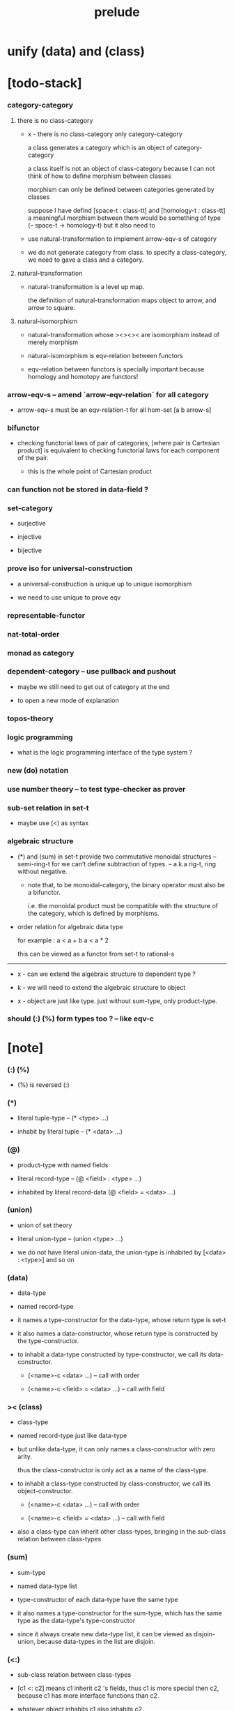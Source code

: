#+html_head: <link rel="stylesheet" href="css/org-page.css"/>
#+title: prelude
* unify (data) and (class)
* [todo-stack]

*** category-category

***** there is no class-category

      - x -
        there is no class-category only category-category

        a class generates a category
        which is an object of category-category

        a class itself is not an object of class-category
        because
        I can not think of how to define morphism between classes

        morphism can only be defined between categories
        generated by classes

        suppose I have defind
        [space-t : class-tt] and [homology-t : class-tt]
        a meaningful morphism between them
        would be something of type (-- space-t -> homology-t)
        but it also need to

      - use natural-transformation to implement arrow-eqv-s of category

      - we do not generate category from class.
        to specify a class-category,
        we need to gave a class and a category.

***** natural-transformation

      - natural-transformation is a level up map.

        the definition of natural-transformation
        maps object to arrow,
        and arrow to square.

***** natural-isomorphism

      - natural-transformation whose ><><>< are isomorphism
        instead of merely morphism

      - natural-isomorphism is eqv-relation between functors

      - eqv-relation between functors
        is specially important
        because homology and homotopy are functors!

*** arrow-eqv-s -- amend `arrow-eqv-relation` for all category

    - arrow-eqv-s must be an eqv-relation-t
      for all hom-set [a b arrow-s]

*** bifunctor

    - checking functorial laws of pair of categories,
      [where pair is Cartesian product]
      is equivalent to
      checking functorial laws for each component of the pair.

      - this is the whole point of Cartesian product

*** can function not be stored in data-field ?

*** set-category

    - surjective

    - injective

    - bijective

*** prove iso for universal-construction

    - a universal-construction is unique up to unique isomorphism

    - we need to use unique to prove eqv

*** representable-functor

*** nat-total-order

*** monad as category

*** dependent-category -- use pullback and pushout

    - maybe we still need to get out of category at the end

    - to open a new mode of explanation

*** topos-theory

*** logic programming

    - what is the logic programming interface of the type system ?

*** new (do) notation

*** use number theory -- to test type-checker as prover

*** sub-set relation in set-t

    - maybe use (<) as syntax

*** algebraic structure

    - (*) and (sum) in set-t
      provide two commutative monoidal structures -- semi-ring-t
      for we can’t define subtraction of types.
      -- a.k.a rig-t, ring without negative.

      - note that, to be monoidal-category,
        the binary operator must also be a bifunctor.

        i.e. the monoidal product must be
        compatible with the structure of the category,
        which is defined by morphisms.

    - order relation for algebraic data type

      for example :
      a < a + b
      a < a * 2

      this can be viewed as a functor from set-t to rational-s

    ------

    - x -
      can we extend the algebraic structure to dependent type ?

    - k -
      we will need to extend the algebraic structure to object

    - x -
      object are just like type.
      just without sum-type, only product-type.

*** should (:) (%) form types too ? -- like eqv-c

* [note]

*** (:) (%)

    - (%) is reversed (:)

*** (*)

    - literal tuple-type -- (* <type> ...)

    - inhabit by literal tuple -- (* <data> ...)

*** (@)

    - product-type with named fields

    - literal record-type -- (@ <field> : <type> ...)

    - inhabited by literal record-data (@ <field> = <data> ...)

*** (union)

    - union of set theory

    - literal union-type -- (union <type> ...)

    - we do not have literal union-data,
      the union-type is inhabited by [<data> : <type>] and so on

*** (data)

    - data-type

    - named record-type

    - it names a type-constructor for the data-type,
      whose return type is set-t

    - it also names a data-constructor,
      whose return type is constructed by the type-constructor.

    - to inhabit a data-type constructed by type-constructor,
      we call its data-constructor.

      - (<name>-c <data> ...) -- call with order

      - (<name>-c <field> = <data> ...) -- call with field

*** >< (class)

    - class-type

    - named record-type just like data-type

    - but unlike data-type,
      it can only names a class-constructor with zero arity.

      thus the class-constructor
      is only act as a name of the class-type.

    - to inhabit a class-type constructed by class-constructor,
      we call its object-constructor.

      - (<name>-c <data> ...) -- call with order

      - (<name>-c <field> = <data> ...) -- call with field

    - also a class-type can inherit other class-types,
      bringing in the sub-class relation between class-types

*** (sum)

    - sum-type

    - named data-type list

    - type-constructor of each data-type have the same type

    - it also names a type-constructor for the sum-type,
      which has the same type as the data-type's type-constructor

    - since it always create new data-type list,
      it can be viewed as disjoin-union,
      because data-types in the list are disjoin.

*** (<:)

    - sub-class relation between class-types

    - [c1 <: c2] means c1 inherit c2 's fields,
      thus c1 is more special then c2,
      because c1 has more interface functions than c2.

    - whatever object inhabits c1 also inhabits c2.

*** currying of type-constructor as partial-class-type

    - some of the fields of the a partial-class-type
      are already inhabited by data

    - to inhabited such partial-class-type

    - we only need to inhabit remaining fields

*** data-type vs class-type

***** low-level vs high-level

      - data-type's fields' types are often other data-types.

      - class-type's fields' types are often set-t or arrow-type,
        i.e. of higher levels.

***** implicit vs explicit

      - data-type's type-constructor can take arguments,
        the informations in the arguments,
        can be viewed as implicit
        to the data constructed by its data-constructor.

      - class-type's class-constructor can not take arguments,
        all the informations
        are explicitly stored in its instance object.

*** level of universe

***** >< accumulative or not ?

***** >< level rule

***** >< searchable-set vs non-searchable-set

***** level table

      | - | data, object                           |
      |---+----------------------------------------|
      | 0 | <data>-s                               |
      |   | data-type, sum-type                    |
      |   | union-type, record-type, tuple-type    |
      |---+----------------------------------------|
      | 1 | set-t, class-t, preorder-t, category-t |
      |---+----------------------------------------|
      | 2 | set-tt, class-tt, category-tt          |

***** level examples

      | 0                     | 1                   | 2               |
      |-----------------------+---------------------+-----------------|
      | nat-s                 | set-t               | set-tt          |
      | (* nat-s nat-s)       | set-t               | set-tt          |
      | [nat-s nat-s]         | [set-t set-s]       | [set-tt set-tt] |
      | (union nat-t, bool-s) | set-t               | set-tt          |
      | (-- nat-s -> nat-s)   | set-t               | set-tt          |
      | list-s                | (-- set-t -> set-s) | set-tt          |

*** implicit-ness

***** builtin level polymorphism

      - we can not really afford to
        split category-t* to category-t and category-tt,
        because we have to redefined so many classes along category-t.

      - instead we assume that when a class is define in one level,
        it is defined for all levels.

        and all the postfix changes
        are handled by the language implicitly.

        - for example, when
          [category-t : class-tt] is defined,
          [category-tt : class-ttt] is also defined.

      - a convention is that
        we only write down the level or levels
        in which the class is most used.

        - for example,
          we define  [category-morphism-tt : class-ttt]
          instead of [category-morphism-t : class-tt]
          and we define [category-category : category-ttt]
          instead of    [category-category : category-tt]

***** >< implicit generic-ness of haskell type-class

      - by maintain a map from type-constructor to class.

      - something like the template of c++.

* void

*** void-s

    #+begin_src cicada
    void-s : set-t
    void-s = sum
    #+end_src

*** absurd

    #+begin_src cicada
    absurd : -- void-s -> t
    #+end_src

* unit

*** unit-s

    #+begin_src cicada
    unit-s : set-t
    unit-s = data
      unit-c : unit-s
    #+end_src

*** unit

    #+begin_src cicada
    unit : -- a -> unit-s
    unit a = unit-c
    #+end_src

* bool

*** bool-s

    #+begin_src cicada
    bool-s : set-t
    bool-s = sum
      true-c : true-s
      false-c : false-s
    #+end_src

* eqv

*** eqv-s

    #+begin_src cicada
    eqv-s : -- t t -> set-t
    eqv-s = data
      @ [lhs rhs] : t
      eqv-c : (eqv-s v v)
    #+end_src

*** eqv-apply

    #+begin_src cicada
    eqv-apply :
      -- fun : (-- a -> b)
         (eqv-s x y)
      -> (eqv-s (fun x) (fun y))
    eqv-apply _ _ = eqv-c
    #+end_src

*** eqv-swap

    #+begin_src cicada
    eqv-swap : -- (eqv-s x y) -> (eqv-s y x)
    eqv-swap _ = eqv-c
    #+end_src

*** eqv-compose

    #+begin_src cicada
    eqv-compose : -- (eqv-s x y) (eqv-s y z) -> (eqv-s x z)
    eqv-compose _ _ = eqv-c
    #+end_src

* nat

*** nat-s

    #+begin_src cicada
    nat-s : set-t
    nat-s = sum
      zero-c : zero-s
      succ-c : -- prev : nat-s -> succ-s
    #+end_src

*** nat-add

    #+begin_src cicada
    nat-add : -- nat-s nat-s -> nat-s
    nat-add x y =
      case x
        zero-s y
        succ-s (succ-c (recur x.prev y))
    #+end_src

*** nat-mul

    #+begin_src cicada
    nat-mul : -- nat-s nat-s -> nat-s
    nat-mul x y =
      case x
        zero-s zero-c
        succ-s (nat-add y (recur x.prev y))
    #+end_src

*** nat-factorial

    #+begin_src cicada
    nat-factorial : -- nat-s -> nat-s
    nat-factorial n =
      case n
        zero-s (succ-c zero-c)
        succ-s (nat-mul n (recur n.prev))
    #+end_src

*** nat-even-p

    #+begin_src cicada
    nat-even-p : -- nat-s -> bool-s
    nat-even-p x =
      case x
        zero-s true-c
        succ-s case x.prev
          zero-s false-c
          succ-s (recur x.prev.prev)
    #+end_src

*** nat-even-s

    #+begin_src cicada
    nat-even-s : -- nat-s -> set-t
    nat-even-s = sum
      @ nat : nat-s
      zero-even-c : (zero-even-s zero-c)
      even-plus-two-even-c :
        -- prev : (nat-even-s m)
        -> (even-plus-two-even-s (succ-c (succ-c m)))

    two-even : (nat-even-s (succ-c (succ-c zero-c)))
    two-even = (even-plus-two-even-c zero-even-c)
    #+end_src

*** nat-add-associative

    #+begin_src cicada
    nat-add-associative :
      -- [x y z] : nat-s
      -> (eqv-s
           (nat-add (nat-add x y) z)
           (nat-add x (nat-add y z)))
    nat-add-associative x y z =
      case x
        zero-s eqv-c
        succ-s (eqv-apply succ-c (recur x.prev y z))
    #+end_src

*** nat-add-commutative

    #+begin_src cicada
    nat-add-commutative :
      -- [x y] : nat-s
      -> (eqv-s
           (nat-add x y)
           (nat-add y x))
    nat-add-commutative x y =
      case x
        zero-s (nat-add-zero-commutative y)
        succ-s
          (eqv-compose
            (eqv-apply succ-c (recur x.prev y))
            (nat-add-succ-commutative y x.prev))
    #+end_src

*** nat-add-zero-commutative

    #+begin_src cicada
    nat-add-zero-commutative :
      -- x : nat-s
      -> (eqv-s
           (nat-add zero-c x)
           (nat-add x zero-c))
    nat-add-zero-commutative x =
      case x
        zero-s eqv-c
        succ-s (eqv-apply succ-c (recur x.prev))
    #+end_src

*** nat-add-succ-commutative-1

    #+begin_src cicada
    nat-add-succ-commutative-1 :
      -- [x y] : nat-s
      -> (eqv-s
           (nat-add (succ-c x) y)
           (succ-c (nat-add x y)))
    nat-add-succ-commutative-1 x y =
      case x
        zero-s eqv-c
        succ-s (eqv-apply succ-c (recur x.prev y))
    #+end_src

*** nat-add-succ-commutative-2

    #+begin_src cicada
    nat-add-succ-commutative-2 :
      -- [x y] : nat-s
      -> (eqv-s
           (nat-add y (succ-c x))
           (succ-c (nat-add x y)))
    nat-add-succ-commutative-2 x y =
      case x
        zero-s eqv-c
        succ-s (eqv-apply succ-c (recur x.prev y))
    #+end_src

* list

*** list-s

    #+begin_src cicada
    list-s : -- set-t -> set-t
    list-s = sum
      @ t : set-t
      null-c : (null-s t)
      cons-c :
        -- car : t
           cdr : (list-s t)
        -> (cons-s t)
    #+end_src

*** list-length

    #+begin_src cicada
    list-length : -- (list-s t) -> nat-s
    list-length list =
      case list
        null-s zero-c
        cons-s (succ-c (recur list.cdr))
    #+end_src

*** list-append

    #+begin_src cicada
    list-append :
      -- (list-s t)
         (list-s t)
      -> (list-s t)
    list-append ante succ =
      case ante
        null-s succ
        cons-s (cons-c ante.car (recur ante.cdr succ))
    #+end_src

*** list-map

    #+begin_src cicada
    list-map : -- (-- a -> b) (list-s a) -> (list-s b)
    list-map fun list =
      case list
        null-s list
        cons-s (cons-c (fun list.car) (recur fun list.cdr))
    #+end_src

*** list-remove-first

    #+begin_src cicada
    list-remove-first : -- t (list-s t) -> (list-s t)
    list-remove-first x list =
      case list
        null-s list
        cons-s
          if (eq-p list.car x)
          then list.cdr
          else (cons-c list.car (recur list.cdr x))
    #+end_src

*** list-length-s -- re-imp function as relation

    #+begin_src cicada
    note
      list-length :
        -- list : (list-s t)
        -> length : nat-s
      list-length-s :
        -- list : (list-s t)
           length : nat-s
        -> set-t

    list-length-s : -- (list-t t) nat-s -> set-t
    list-length-s = sum
      @ list : (list-s t)
        length : nat-s
      zero-length-c : (zero-length-s null-c zero-c)
      succ-length-c :
        -- prev : (list-length-s list length)
        -> (succ-length-s (cons-c x list) (succ-c length))
    #+end_src

*** list-map-preserve-list-length

    #+begin_src cicada
    list-map-preserve-list-length :
      -- (list-length-s list n)
      -> (list-length-s (list-map fun list) n)
    list-map-preserve-list-length h =
      case h
        zero-length-s h
        succ-length-s (succ-length-c (recur h.prev))
    #+end_src

*** list-append-s

    #+begin_src cicada
    note in prolog, we will have :
      append([], Succ, Succ).
      append([Car | Cdr], Succ, [Car | ResultCdr]):-
        append(Cdr, Succ, ResultCdr).

    list-append-s : -- (list-s t) (list-s t) (list-s t) -> set-t
    list-append-s = sum
      @ [ante succ result] : (list-s t)
      zero-append-c : (zero-append-s null-c succ succ)
      succ-append-c :
        -- prev : (list-append-s cdr succ result-cdr)
        -> (succ-append-s
             (cons-c car cdr) succ (cons-c car result-cdr))
    #+end_src

* vect

*** vect-s

    #+begin_src cicada
    vect-s : -- set-t nat-s -> set-t
    vect-s = sum
      @ t : set-t
        length : nat-s
      null-vect-c : (null-vect-s t zero-c)
      cons-vect-c :
        -- car : t
           cdr : (vect-s t length)
        -> (cons-vect-s t (succ-c length))
    #+end_src

*** vect-append

    #+begin_src cicada
    vect-append :
      -- (vect-s t m)
         (vect-s t n)
      -> (vect-s t (nat-add m n))
    vect-append ante succ =
      case ante
        null-vect-s succ
        cons-vect-s (cons-vect-c ante.car (recur ante.cdr succ))
    #+end_src

*** vect-map

    #+begin_src cicada
    vect-map : -- (-- a -> b) (vect-s a n) -> (vect-s a n)
    vect-map fun list =
      case list
        null-vect-s list
        cons-vect-s (cons-vect-c (fun list.car) (recur fun list.cdr))
    #+end_src

* order

*** preorder

***** preorder-t

      #+begin_src cicada
      note
        preorder is a thin category
        with at most one morphism from an object to another.

      preorder-t : class-tt
      preorder-t = class
        element-s : set-t

        pre-s :
          -- element-s element-s
          -> set-t

        pre-reflexive :
          -- element-s % a
          -> (pre-s a a)

        pre-transitive :
          -- (pre-s a b)
             (pre-s b c)
          -> (pre-s a c)
      #+end_src

*** partial-order

***** partial-order-t

      #+begin_src cicada
      partial-order-t <: preorder-t
      partial-order-t = class
        element-eqv-s :
          -- element-s
             element-s
          -> set-t
        pre-anti-symmetric :
          -- (pre-s a b)
             (pre-s b a)
          -> (element-eqv-s a b)
      #+end_src

*** eqv-relation

***** eqv-relation-t

      #+begin_src cicada
      eqv-relation-t <: preorder-t
      eqv-relation-t = class
        pre-symmetric :
          -- (pre-s a b)
          -> (pre-s b a)
      #+end_src

*** total-order

***** total-order-t

      #+begin_src cicada
      total-order-t <: partial-order-t
      total-order-t = class
        pre-connex :
          -- [a b] : element-s
          -> (union (pre-s a b) (pre-s b a))
      #+end_src

* unique

*** (unique ... under ...)

    #+begin_src cicada
    unique [$x : $t] under $eqv-s = macro
      (-- y : $t -> ($eqv-s $x y))
    #+end_src

*** (unique ... under ... such-that ...)

    #+begin_src cicada
    unique [$x : $t] under $eqv-s such-that $theorem  = macro
      * $x $theorem
        -- y : $t
           y $theorem
        -> ($eqv-s $x y)
    #+end_src

* category

*** category-t

    #+begin_src cicada
    category-t : class-tt
    category-t = class
      object-s : set-t
      arrow-s : -- object-s object-s -> set-t
      arrow-eqv-s : -- (arrow-s a b) (arrow-s a b) -> set-t

      identity : -- object-s % a -> (arrow-s a a)

      compose : -- (arrow-s a b) (arrow-s b c) -> (arrow-s a c)

      identity-neutral-left :
        -- (arrow-s a b) % f
        -> (arrow-eqv-s f (compose (identity a) f))

      identity-neutral-right :
        -- (arrow-s a b) % f
        -> (arrow-eqv-s f (compose f (identity b)))

      compose-associative :
        -- (arrow-s a b) % f
           (arrow-s b c) % g
           (arrow-s c d) % h
        -> (arrow-eqv-s
             (compose f (compose g h))
             (compose (compose f g) h))

      arrow-eqv-relation :
        -- [a b] :: object-s
        -> (eqv-relation-t
             element-s = (arrow-s a b)
             pre-s = arrow-eqv-s)
    #+end_src

*** basic relation

***** category.arrow-inverse-s

      #+begin_src cicada
      category.arrow-inverse-s :
        -- (arrow-s a b)
           (arrow-s b a)
        -> set-t
      category.arrow-inverse-s f g =
        * (arrow-eqv-s (compose f g) (identity a))
          (arrow-eqv-s (compose g f) (identity b))
      #+end_src

***** category.isomorphic-object-s

      #+begin_src cicada
      category.isomorphic-object-s : -- object-s object-s -> set-t
      category.isomorphic-object-s a b =
        * (arrow-s a b) % f
          (arrow-s b a) % g
          (arrow-eqv-s (compose f g) (identity a))
          (arrow-eqv-s (compose g f) (identity b))
      #+end_src

*** universal construction

***** category.product-object-s

      #+begin_src cicada
      category.product-object-s :
        -- object-s % a
           object-s % b
           object-s % p
           (arrow-s p a) % pa
           (arrow-s p b) % pb
        -> set-t
      category.product-object-s a b p pa pb =
        -- object-s % q
           (arrow-s q a) % qa
           (arrow-s q b) % qb
        -> unique (arrow-s q p) % qp
           under arrow-eqv-s such-that
             * (arrow-eqv-s qa (compose qp pa))
               (arrow-eqv-s qb (compose qp pb))
      #+end_src

***** category.coproduct-object-s

      #+begin_src cicada
      category.coproduct-object-s :
        -- object-s % a
           object-s % b
           object-s % p
           (arrow-s a p) % ap
           (arrow-s b p) % bp
        -> set-t
      category.product-object-s a b p ap bp =
        -- object-s % q
           (arrow-s a q) % aq
           (arrow-s a q) % bq
        -> unique (arrow-s p q) % pq
           under arrow-eqv-s such-that
             * (arrow-eqv-s aq (compose ap pq))
               (arrow-eqv-s bq (compose bp pq))
      #+end_src

***** category.initial-object-s

      #+begin_src cicada
      category.initial-object-s : -- object-s -> set-t
      category.initial-object-s a =
        -- object-s % b
        -> unique (arrow-s a b) % f under arrow-eqv-s
      #+end_src

***** category.terminal-object-s

      #+begin_src cicada
      category.terminal-object-s : -- object-s -- set-t
      category.terminal-object-s a =
        -- object-s % b
        -> unique (arrow-s b a) % f under arrow-eqv-s
      #+end_src

*** other structure as category

***** preorder.as-category

      #+begin_src cicada
      note
        to view a preorder as a category
        we simple view all arrow of the same type as eqv

      preorder.as-category : category-t
      preorder.as-category = category-c
        object-s = element-s

        arrow-s = pre-s

        arrow-eqv-s _ _ = unit-s

        identity = pre-reflexive

        compose = pre-transitive

        identity-neutral-left _ = unit-c

        identity-neutral-right _ = unit-c

        compose-associative _ _ _ = unit-c
      #+end_src

*** build new category from old category

***** category.opposite

      #+begin_src cicada
      category.opposite : category-t
      category.opposite = category-c
        object-s = this.object-s

        arrow-s :
          -- object-s object-s
          -> set-t
        arrow-s a b = this.arrow-s b a

        arrow-eqv-s :
          -- (this.arrow-s b a) (this.arrow-s b a)
          -> set-t
        arrow-eqv-s = this.arrow-eqv-s

        identity :
          -- object-s % a
          -> (arrow-s a a)
        identity = this.identity

        compose :
          -- (this.arrow-s b a)
             (this.arrow-s c b)
          -> (this.arrow-s c a)
        compose f g = this.compose g f

        identity-neutral-left :
          -- (this.arrow-s b a) % f
          -> (arrow-eqv-s f (this.compose f (identity a)))
        identity-neutral-left = this.identity-neutral-right

        identity-neutral-right :
          -- (this.arrow-s b a) % f
          -> (arrow-eqv-s f (this.compose (identity b) f))
        identity-neutral-right = this.identity-neutral-left

        compose-associative :
          -- (this.arrow-s b a) % f
             (this.arrow-s c b) % g
             (this.arrow-s d c) % h
          -> (arrow-eqv-s
               (this.compose (this.compose h g) f)
               (this.compose h (this.compose g f)))
        compose-associative f g h =
          (this.arrow-eqv-relation.pre-symmetric
            (this.compose-associative h g f))
      #+end_src

***** category-product

      #+begin_src cicada
      category-product : -- category-t category-t -> category-t
      category-product #1 #2 = category-c
        object-s = * #1.object-s #2.object-s

        arrow-s a b =
          * (#1.arrow-s a.1 b.1)
            (#2.arrow-s a.2 b.2)

        arrow-eqv-s lhs rhs =
          * (#1.arrow-eqv-s lhs.1 rhs.1)
            (#2.arrow-eqv-s lhs.2 rhs.2)

        identity a =
          * (#1.identity a.1)
            (#2.identity a.2)

        compose f g =
          * (#1.compose f.1 g.1)
            (#2.compose f.2 g.2)

        identity-neutral-left f =
          * (#1.identity-neutral-left f.1)
            (#2.identity-neutral-left f.2)

        identity-neutral-right f =
          * (#1.identity-neutral-right f.1)
            (#2.identity-neutral-right f.2)

        compose-associative f g h =
          * (#1.compose-associative f.1 g.1 h.1)
            (#2.compose-associative f.2 g.2 h.2)
      #+end_src

* product-closed-category-t

  #+begin_src cicada
  product-closed-category-t <: category-t
  product-closed-category-t = class
    product :
      -- object-s % [a b]
      -> (* object-s % p
            (arrow-s p a) % pa
            (arrow-s p b) % pb
            (product-object-s a b p pa pb))
  #+end_src

* void-category

*** void-arrow-s

    #+begin_src cicada
    void-arrow-s : -- void-s void-s -> set-t
    void-arrow-s = data
      @ [ante succ] : void-s
      void-arrow-c : (void-arrow-s ante succ)
    #+end_src

*** void-arrow-eqv-s

    #+begin_src cicada
    void-arrow-eqv-s :
      -- (void-arrow-s a b)
         (void-arrow-s a b)
      -> set-t
    void-arrow-eqv-s = data
      @ [lhs rhs] : (void-arrow-s a b)
      void-arrow-eqv-c : (void-arrow-eqv-s lhs rhs)
    #+end_src

*** void-category

    #+begin_src cicada
    void-category : category-t
    void-category = category-c
      object-s = void-s
      arrow-s = void-arrow-s
      arrow-eqv-s = void-arrow-eqv-s

      identity :
        -- void-s % a
        -> (void-arrow-s a a)
      identity _ = void-arrow-c

      compose _ _ = void-arrow-c

      identity-neutral-left :
        -- (void-arrow-s a b) % f
        -> (void-arrow-eqv-s f void-arrow-c)
      identity-neutral-left _ = void-arrow-eqv-c

      identity-neutral-right :
        -- (void-arrow-s a b) % f
        -> (void-arrow-eqv-s f void-arrow-c)
      identity-neutral-right _ = void-arrow-eqv-c

      compose-associative :
        -- (void-arrow-s a b) % f
           (void-arrow-s b c) % g
           (void-arrow-s c d) % h
        -> (void-arrow-eqv-s void-arrow-eqv-c void-arrow-eqv-c)
      compose-associative _ _ _ = void-arrow-eqv-c
    #+end_src

* graph-t

*** graph-t

    #+begin_src cicada
    note
      different between graph and category is that,
      composing [linking] two edges does not give you edge but path.

    graph-t : class-tt
    graph-t = class
      node-s : set-t
      edge-s : -- node-s node-s -> set-t
    #+end_src

*** graph.path-s

    #+begin_src cicada
    graph.path-s : -- node-s node-s -> set-t
    graph.path-s = sum
      @ [start end] : node-s
      node-path-c :
        -- node-s % node
        -> (node-path-s node node)
      edge-path-c :
        -- (edge-s a b) % edge
        -> (edge-path-s a b)
      link-path-c :
        -- (path-s a b) % first
           (path-s b c) % next
        -> (link-path-s a c)
    #+end_src

*** graph.path-eqv-s

    #+begin_src cicada
    graph.path-eqv-s : -- (path-t a b) (path-s a b) -> set-t
    graph.path-eqv-s = sum
      @ [lhs rhs] : (path-s a b)
      refl-path-eqv-c :
        -- (path-s a b) % p
        -> (refl-path-eqv-s p p)
      node-left-path-eqv-c :
        -- (path-s a b) % p
        -> (node-left-path-eqv-s
             (link-path-c (node-path-c a) p)
             p)
      node-right-path-eqv-c :
        -- (path-s a b) % p
        -> (node-right-path-eqv-s
             (link-path-c p (node-path-c b)))
             p
      associative-path-eqv-c :
        -- (path-s a b) % p
           (path-s b c) % q
           (path-s c d) % r
        -> (associative-path-eqv-s
             (link-path-c p (link-path-c q r)))
             (link-path-c (link-path-c p q) r)
    #+end_src

*** graph.as-free-category

    #+begin_src cicada
    graph.as-free-category : category-t
    graph.as-free-category = category-c
      object-s = node-s
      arrow-s = path-s
      arrow-eqv-s = path-eqv-s

      identity :
        -- node-s % a
        -> (path-s a a)
      identity = node-path-c

      compose = link-path-c

      identity-neutral-left :
        -- (path-s a b) % f
        -> (path-eqv-s f (link-path-c (node-path-c a) f))
      identity-neutral-left = node-left-path-eqv-c

      identity-neutral-right :
        -- (path-s a b) % f
        -> (path-eqv-s f (link-path-c f (node-path-c b)))
      identity-neutral-right = node-right-path-eqv-c

      compose-associative :
        -- (path-s a b) % f
           (path-s b c) % g
           (path-s c d) % h
        -> (path-eqv-s
             (link-path-c f (link-path-c g h))
             (link-path-c (link-path-c f g) h))
      compose-associative = associative-path-eqv-c
    #+end_src

* nat-order-category

*** nat-lteq-s

    #+begin_src cicada
    nat-lteq-s : -- nat-s nat-s -> set-t
    nat-lteq-s = sum
      @ [l r] : nat-s
      zero-lteq-c : (zero-lteq-s zero-c r)
      succ-lteq-c :
        -- prev : (nat-lteq-s l r)
        -> (succ-lteq-s (succ-c l) (succ-c r))
    #+end_src

*** nat-non-negative

    #+begin_src cicada
    nat-non-negative : -- n : nat-s -> (nat-lteq-s zero-c n)
    nat-non-negative = zero-lteq-c
    #+end_src

*** nat-lteq-reflexive

    #+begin_src cicada
    nat-lteq-reflexive : -- n : nat-s -> (nat-lteq-s n n)
    nat-lteq-reflexive n =
      case n
        zero-s zero-lteq-c
        succ-s (succ-lteq-c (recur n.prev))
    #+end_src

*** nat-lteq-transitive

    #+begin_src cicada
    nat-lteq-transitive :
      -- (nat-lteq-s a b)
         (nat-lteq-s b c)
      -> (nat-lteq-s a c)
    nat-lteq-transitive x y =
      case x
        zero-lteq-s zero-lteq-c
        succ-lteq-s (succ-lteq-c (recur x.prev y.prev))
    #+end_src

*** nat-lt-s

    #+begin_src cicada
    nat-lt-s : -- nat-s nat-s -> set-t
    nat-lt-s l r = (nat-lteq-s (succ-c l) r)
    #+end_src

*** nat-archimedean-property

    #+begin_src cicada
    nat-archimedean-property :
      -- x : nat-s
      -> (* y : nat-s
            (nat-lt-s x y))
    nat-archimedean-property x =
      (* (succ-c x) (nat-lteq-reflexive (succ-c x)))
    #+end_src

*** nat-order-category

    #+begin_src cicada
    nat-order-category : category-t
    nat-order-category = category-c
      object-s = nat-s
      arrow-s = nat-lteq-s
      arrow-eqv-s = eqv-s

      identity = nat-lteq-reflexive

      compose = nat-lteq-transitive

      identity-neutral-left x =
        case x
          zero-lteq-s eqv-c
          succ-lteq-s (eqv-apply succ-lteq-c (recur x.prev))

      identity-neutral-righ x =
        case x
          zero-lteq-s eqv-c
          succ-lteq-s (eqv-apply succ-lteq-c (recur x.prev))

      compose-associative f g h =
        case [f g h]
          [zero-lteq-s _ _] eqv-c
          [succ-lteq-s succ-lteq-s succ-lteq-s]
            (eqv-apply succ-lteq-c (recur f.prev g.prev h.prev))
    #+end_src

* groupoid

*** groupoid-t

    #+begin_src cicada
    groupoid-t <: category-t
    groupoid-t = class
      inverse :
        -- (arrow-s a b) % f
        -> (* (arrow-s b a) % g
              (arrow-inverse-s f g))
    #+end_src

* >< nat-total-order

* monoid

*** monoid-t

    #+begin_src cicada
    monoid-t : class-tt
    monoid-t = class
      element-s : set-t

      element-eqv-s :
        -- element-s element-s
        -> set-t

      unit : element-s

      product :
        -- element-s element-s
        -> element-s

      unit-neutral-left :
        -- a : element-s
        -> (element-eqv-s (product a unit) a)

      unit-neutral-right :
        -- a : element-s
        -> (element-eqv-s (product unit a) a)

      product-associative :
        -- a : element-s
           b : element-s
           c : element-s
        -> (element-eqv-s
             (product a (product b c))
             (product (product a b) c))
    #+end_src

*** monoid.as-category

    #+begin_src cicada
    monoid.as-category : category-t
    monoid.as-category = category-c
      object-s = unit-s
      arrow-s _ _ = element-s
      arrow-eqv-s = element-eqv-s
      identity _ = unit
      compose = product
      identity-neutral-left = unit-neutral-left
      identity-neutral-right = unit-neutral-right
      compose-associative = product-associative
    #+end_src

* >< group

* >< abelian-group

* >< ring

* >< field

* >< vector-space

* >< limit

* functor

*** functor-t

    #+begin_src cicada
    note
      endofunctor of set-category

    functor-t : class-tt
    functor-t = class
      fun-s : -- set-t -> set-t
      map : -- (-- a -> b) (fun-t a) -> (fun-s b)
    #+end_src

*** list-functor

    #+begin_src cicada
    list-functor : functor-t
    list-functor = functor-c
      fun-s = list-s
      map fun list =
        case list
          null-s null-c
          cons-s
            (cons-c (fun list.car) (recur fun list.cdr))
    #+end_src

* const

*** const-s

    #+begin_src cicada
    const-s : -- set-t set-t -> set-t
    const-s = data
      @ [c a] : set-t
      const-c : -- value : c -> (const-s c a)
    #+end_src

*** const-functor

    #+begin_src cicada
    const-functor : -- set-t -> functor-t
    const-functor c = functor-c
      fun-s = (const-s c)

      map : -- (-- a -> b) (const-s c a) -> (const-s c b)
      map _ x = x
    #+end_src

* monad

*** monad-t

    #+begin_src cicada
    monad-t <: functor-t
    monad-t = class
      pure : -- t -> (fun-s t)
      bind : -- (fun-s a) (-- a -> (fun-s b)) -> (fun-s b)
    #+end_src

*** monad.compose

    #+begin_src cicada
    monad.compose :
      -- (-- a -> (fun-s b))
         (-- b -> (fun-s c))
      -> (-- a -> (fun-s c))
    monad.compose f g = (lambda [a] (bind (f a) g))
    #+end_src

*** monad.flatten

    #+begin_src cicada
    monad.flatten :
      -- (fun-s (fun-s a))
      -> (fun-s a)
    monad.flatten m = (bind m (lambda))
    #+end_src

*** list-monad

    #+begin_src cicada
    list-monad : monad-t
    list-monad = monad-c
      pure x = (cons-c x null-c)
      bind list fun =
        case list
          null-s null-c
          cons-s (list-append (fun list.car) (recur list.cdr fun))
    #+end_src

* maybe

*** maybe-s

    #+begin_src cicada
    maybe-s : -- set-t -> set-t
    maybe-s = sum
      @ t : set-t
      none-c : (none-s t)
      just-c :
        -- value : t -> (just-s t)
    #+end_src

*** maybe-functor

    #+begin_src cicada
    maybe-functor : functor-t
    maybe-functor = functor-c
      fun-s = maybe-s
      map fun maybe =
        case maybe
          none-s none-c
          just-s (just-c (fun maybe.value))
    #+end_src

*** maybe-monad

    #+begin_src cicada
    maybe-monad : monad-t
    maybe-monad = monad-c
      pure = just-c
      bind maybe fun =
        case maybe
          none-s none-c
          just-s (fun maybe.value)
    #+end_src

* state

*** state-s

    #+begin_src cicada
    state-s : -- set-t set-t -> set-t
    state-s s a = -- s -> (* s a)
    #+end_src

*** state-monad

    #+begin_src cicada
    state-monad : -- set-t -> monad-t
    state-monad s = monad-c
      fun-s = (state-s s)

      map : -- (-- a -> b)
               (state-s s a)
            -> (state-s s b)
      map : -- (-- a -> b)
               (-- s -> (* s a))
            -> (-- s -> (* s b))
      map f m = lambda [s]
        * (1st (m s))
          (f (2nd (m s)))

      pure : -- t -> (state-s s t)
      pure : -- t -> (-- s -> (* s t))
      pure v = lambda [s] (* s v)

      bind : -- (fun-s a) (-- a -> (fun-s b)) -> (fun-s b)
      bind : -- (state-s s a) (-- a -> (state-s s b)) -> (state-s s b)
      bind : -- (-- s -> (* s a))
                (-- a -> (-- s -> (* s b)))
             -> (-- s -> (* s b))
      bind m f = lambda [s] ((f (2st (m s))) (1st (m s)))
    #+end_src

* tree

*** tree-s

    #+begin_src cicada
    tree-s : -- set-t -> set-t
    tree-s = sum
      @ t : set-t
      leaf-c :
        -- t % value -> (leaf-s t)
      branch-c :
        -- (tree-s t) % [left right]
        -> (branch-s t)
    #+end_src

*** tree-functor

    #+begin_src cicada
    tree-functor : functor-t
    tree-functor = functor-c
      fun-s = tree-s
      map fun tree =
        case tree
          leaf-s (leaf-c (fun tree.value))
          branch-s
            (branch-c
              (recur fun tree.left)
              (recur fun tree.right))
    #+end_src

*** tree-zip

    #+begin_src cicada
    tree-zip :
      -- (tree-s a)
         (tree-s b)
      -> (maybe-s (tree-s (* a b)))
    tree-zip x y =
      case [x y]
        [leaf-s leaf-s]
          (pure (leaf-c (* x.value y.value)))
        [branch-s branch-s]
          do left <- (recur x.left y.left)
             right <- (recur x.right y.right)
             (pure (branch-c left right))
        else none-c
    #+end_src

*** tree-numbering

    #+begin_src cicada
    tree-numbering :
      -- (tree-s t)
      -> (state-s nat-s (tree-s nat-s))
    tree-numbering tree =
      case tree
        leaf-s lambda [n]
          (* (nat-inc n) (leaf-c n))
        branch-s
          do left <- (recur tree.left)
             right <- (recur tree.right)
             (pure (branch-c left right))
    #+end_src

* int

*** >< int-s

*** >< mod-s

*** gcd-s

    #+begin_src cicada
    gcd-s : -- int-s int-s int-s -> set-t
    gcd-s = sum
      @ [x y d] : int-s
      zero-gcd-c : (zero-gcd-s x zero-c x)
      mod-gcd-c :
        -- gcd : (gcd-s x y d)
           mod : (mod-s x y z)
        -> (mod-gcd-s y z d)
    #+end_src

* set-category

*** set-morphism-t

    #+begin_src cicada
    set-morphism-t : class-tt
    set-morphism-t = class
      ante : set-t
      succ : set-t

      morphism : -- ante -> succ
    #+end_src

*** set-morphism-eqv-t

    #+begin_src cicada
    set-morphism-eqv-t : class-tt
    set-morphism-eqv-t = class
      lhs : (set-morphism-t a b)
      rhs : (set-morphism-t a b)

      morphism-eqv :
        -- x : a
        -> (eqv-s (lhs.morphism x) (rhs.morphism x))
    #+end_src

*** set-category

    #+begin_src cicada
    set-category : category-tt
    set-category = category-c
      object-t : class-tt
      object-t = set-t

      arrow-t : -- set-t set-t -> class-tt
      arrow-t a b = (set-morphism-t a b)

      arrow-eqv-t :
        -- (set-morphism-t a b)
           (set-morphism-t a b)
        -> class-tt
      arrow-eqv-t lhs rhs = (set-morphism-eqv-t lhs rhs)

      identity :
        -- set-t % a
        -> (set-morphism-t a a)
      identity _ = set-morphism-c
        morphism = nop

      compose :
        -- (set-morphism-t a b)
           (set-morphism-t b c)
        -> (set-morphism-t a c)
      compose f g = set-morphism-c
        morphism = (| f.morphism g.morphism)

      identity-neutral-left :
        -- f : (set-morphism-t a b)
        -> (set-morphism-eqv-t f (compose f (identity b)))
      identity-neutral-left f = set-morphism-eqv-c
        lhs : (set-morphism-t a b)
        lhs = f
        rhs : (set-morphism-t a b)
        rhs = (compose f (identity b))
        morphism-eqv :
          -- x : a
          -> (eqv-s (f.morphism x) (f.morphism x))
        morphism-eqv x = eqv-c

      identity-neutral-right :
        -- f : (set-morphism-t a b)
        -> (set-morphism-eqv-t f (compose (identity a) f))
      identity-neutral-right f = set-morphism-eqv-c
        morphism-eqv _ = eqv-c

      compose-associative :
        -- f : (set-morphism-t a b)
           g : (set-morphism-t b c)
           h : (set-morphism-t c d)
        -> (set-morphism-eqv-t
             lhs = (compose f (compose g h))
             rhs = (compose (compose f g) h))
      compose-associative f g h = set-morphism-eqv-c
        morphism-eqv _ = eqv-c
    #+end_src

*** set-category -- without type

    #+begin_src cicada
    set-category : category-tt
    set-category = category-c
      object-t = set-t

      arrow-t a b = (set-morphism-t a b)

      arrow-eqv-t lhs rhs = (set-morphism-eqv-t lhs rhs)

      identity _ = set-morphism-c
        morphism = nop

      compose f g = set-morphism-c
        morphism = (| f.morphism g.morphism)

      identity-neutral-left _ = set-morphism-eqv-c
        morphism-eqv _ = eqv-c

      identity-neutral-right _ = set-morphism-eqv-c
        morphism-eqv _ = eqv-c

      compose-associative _ _ _ = set-morphism-eqv-c
        morphism-eqv _ = eqv-c
    #+end_src

* preorder-category

*** preorder-morphism-t

    #+begin_src cicada
    preorder-morphism-t : class-tt
    preorder-morphism-t = class
      ante : preorder-t
      succ : preorder-t

      morphism : -- ante.element-s -> succ.element-s

      morphism-respect-pre-relation :
        -- (ante.pre-s x y)
        -> (succ.pre-s (morphism x) (morphism y))
    #+end_src

*** preorder-morphism-eqv-t

    #+begin_src cicada
    preorder-morphism-eqv-t : class-tt
    preorder-morphism-eqv-t = class
      lhs : (preorder-morphism-t a b)
      rhs : (preorder-morphism-t a b)

      morphism-eqv :
        -- x : a.element-s
        -> (eqv-s (lhs.morphism x) (rhs.morphism x))
    #+end_src

*** preorder-category

    #+begin_src cicada
    preorder-category : category-tt
    preorder-category = category-c
      object-t : class-tt
      object-t = preorder-t

      arrow-t : -- preorder-t preorder-t -> class-tt
      arrow-t a b = (preorder-morphism-t a b)

      arrow-eqv-t :
        -- (preorder-morphism-t a b)
           (preorder-morphism-t a b)
        -> class-tt
      arrow-eqv-t lhs rhs = (preorder-morphism-eqv-t lhs rhs)

      identity :
        -- preorder-t % a
        -> (preorder-morphism-t a a)
      identity _ = preorder-morphism-c
        morphism = nop
        morphism-respect-pre-relation = nop

      compose :
        -- (preorder-morphism-t a b)
           (preorder-morphism-t b c)
        -> (preorder-morphism-t a c)
      compose f g = preorder-morphism-c
        morphism = (| f.morphism g.morphism)
        morphism-respect-pre-relation =
          (| f.morphism-respect-pre-relation
             g.morphism-respect-pre-relation)

      identity-neutral-left f = preorder-morphism-eqv-c
        morphism-eqv x = eqv-c

      identity-neutral-right f = preorder-morphism-eqv-c
        morphism-eqv _ = eqv-c

      compose-associative f g h = preorder-morphism-eqv-c
        morphism-eqv _ = eqv-c
    #+end_src

* category-category

*** category-morphism-tt

    - a category-morphism-tt is a functor between two categories.

    - a functor between two categories is a natural-construction
      of the structure of [ante : category-tt]
      in the structure of [succ : category-tt]

    #+begin_src cicada
    category-morphism-tt : class-ttt
    category-morphism-tt = class
      ante : category-tt
      succ : category-tt

      object-map :
        -- ante.object-t
        -> succ.object-t

      arrow-map :
        -- (ante.arrow-t a b)
        -> (succ.arrow-t (object-map a) (object-map b))

      arrow-map-respect-compose :
        -- (ante.arrow-t a b) % f
           (ante.arrow-t b c) % g
        -> (succ.arrow-eqv-t
             (arrow-map (ante.compose f g))
             (succ.compose (arrow-map f) (arrow-map g)))

      arrow-map-respect-identity :
        -- a : ante.object-t
        -> (succ.arrow-eqv-t
             (arrow-map (ante.identity a))
             (succ.identity (object-map a)))
    #+end_src

*** category-morphism-eqv-tt

    #+begin_src cicada
    category-morphism-eqv-tt : class-ttt
    category-morphism-eqv-tt = class
      lhs : (category-morphism-tt a b)
      rhs : (category-morphism-tt a b)

      morphism-eqv :
        ><><><
    #+end_src

*** category-category

    #+begin_src cicada
    category-category : category-ttt
    category-category = category-c
      object-tt : category-ttt
      object-tt = category-tt

      arrow-tt :
        -- category-tt category-tt
        -> class-ttt
      arrow-tt a b = (category-morphism-tt a b)

      arrow-eqv-tt :
        -- (category-morphism-tt a b)
           (category-morphism-tt a b)
        -> class-ttt
      arrow-eqv-tt lhs rhs = (category-morphism-eqv-tt lhs rhs)

      ><><><
    #+end_src
